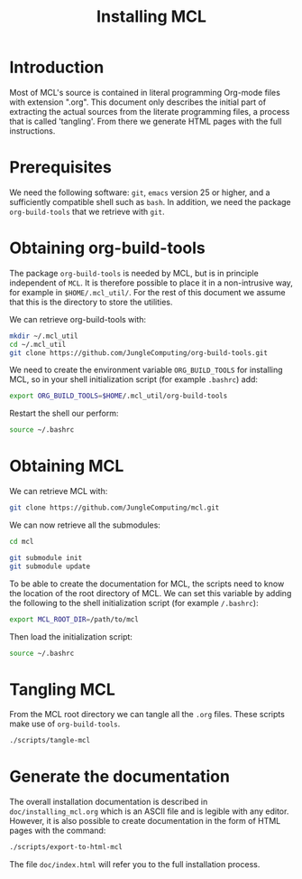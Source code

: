 #+title: Installing MCL
#+options: toc:nil


* Introduction

Most of MCL's source is contained in literal programming Org-mode files with
extension ".org".  This document only describes the initial part of extracting
the actual sources from the literate programming files, a process that is
called 'tangling'.  From there we generate HTML pages with the full
instructions.

* Prerequisites

We need the following software: ~git~, ~emacs~ version 25 or higher, and a
sufficiently compatible shell such as ~bash~.  In addition, we need the package
~org-build-tools~ that we retrieve with ~git~.

* Obtaining org-build-tools

The package ~org-build-tools~ is needed by MCL, but is in principle independent
of ~MCL~.  It is therefore possible to place it in a non-intrusive way, for
example in ~$HOME/.mcl_util/~.  For the rest of this document we assume that
this is the directory to store the utilities.

We can retrieve org-build-tools with:

#+begin_src sh
mkdir ~/.mcl_util
cd ~/.mcl_util
git clone https://github.com/JungleComputing/org-build-tools.git
#+end_src

We need to create the environment variable ~ORG_BUILD_TOOLS~ for installing
MCL, so in your shell initialization script (for example ~.bashrc~) add:

#+begin_src sh
export ORG_BUILD_TOOLS=$HOME/.mcl_util/org-build-tools
#+end_src

Restart the shell our perform:

#+begin_src sh
source ~/.bashrc
#+end_src

* Obtaining MCL

We can retrieve MCL with:

#+begin_src sh
git clone https://github.com/JungleComputing/mcl.git
#+end_src

We can now retrieve all the submodules:

#+begin_src sh
cd mcl

git submodule init
git submodule update
#+end_src

To be able to create the documentation for MCL, the scripts need to know the
location of the root directory of MCL.  We can set this variable by adding the
following to the shell initialization script (for example ~/.bashrc~):

#+begin_src sh
export MCL_ROOT_DIR=/path/to/mcl
#+end_src

Then load the initialization script:

#+begin_src sh
source ~/.bashrc
#+end_src

* Tangling MCL

From the MCL root directory we can tangle all the ~.org~ files.  These scripts
make use of ~org-build-tools~.

#+begin_src sh
./scripts/tangle-mcl
#+end_src

* Generate the documentation

The overall installation documentation is described in ~doc/installing_mcl.org~
which is an ASCII file and is legible with any editor.  However, it is also
possible to create documentation in the form of HTML pages with the command:

#+begin_src sh
./scripts/export-to-html-mcl
#+end_src

The file ~doc/index.html~ will refer you to the full installation process.
